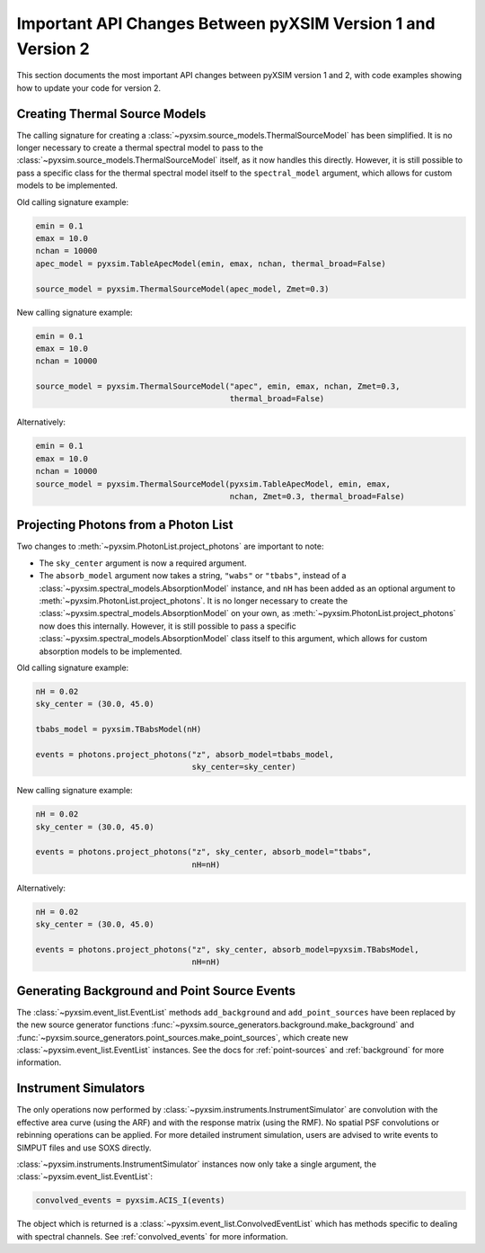 .. _v1_to_v2:

Important API Changes Between pyXSIM Version 1 and Version 2
============================================================

This section documents the most important API changes between
pyXSIM version 1 and 2, with code examples showing how to update 
your code for version 2. 

Creating Thermal Source Models
------------------------------

The calling signature for creating a :class:`~pyxsim.source_models.ThermalSourceModel`
has been simplified. It is no longer necessary to create a thermal spectral model
to pass to the :class:`~pyxsim.source_models.ThermalSourceModel` itself, as it now
handles this directly. However, it is still possible to pass a specific class for the 
thermal spectral model itself to the ``spectral_model`` argument, which allows for 
custom models to be implemented.

Old calling signature example:

.. code-block:: python

    emin = 0.1
    emax = 10.0
    nchan = 10000
    apec_model = pyxsim.TableApecModel(emin, emax, nchan, thermal_broad=False)
    
    source_model = pyxsim.ThermalSourceModel(apec_model, Zmet=0.3)
    
New calling signature example:

.. code-block:: python

    emin = 0.1
    emax = 10.0
    nchan = 10000
    
    source_model = pyxsim.ThermalSourceModel("apec", emin, emax, nchan, Zmet=0.3, 
                                             thermal_broad=False)

Alternatively:

.. code-block:: python

    emin = 0.1
    emax = 10.0
    nchan = 10000
    source_model = pyxsim.ThermalSourceModel(pyxsim.TableApecModel, emin, emax, 
                                             nchan, Zmet=0.3, thermal_broad=False)

Projecting Photons from a Photon List
-------------------------------------

Two changes to :meth:`~pyxsim.PhotonList.project_photons` are important to note:

* The ``sky_center`` argument is now a required argument. 
* The ``absorb_model`` argument now takes a string, ``"wabs"`` or 
  ``"tbabs"``, instead of a :class:`~pyxsim.spectral_models.AbsorptionModel` 
  instance, and ``nH`` has been added as an optional argument
  to :meth:`~pyxsim.PhotonList.project_photons`. It is no longer
  necessary to create the :class:`~pyxsim.spectral_models.AbsorptionModel` 
  on your own, as :meth:`~pyxsim.PhotonList.project_photons`
  now does this internally. However, it is still possible to pass
  a specific :class:`~pyxsim.spectral_models.AbsorptionModel` class
  itself to this argument, which allows for custom absorption models 
  to be implemented.

Old calling signature example:

.. code-block:: python

    nH = 0.02
    sky_center = (30.0, 45.0)

    tbabs_model = pyxsim.TBabsModel(nH)
    
    events = photons.project_photons("z", absorb_model=tbabs_model, 
                                     sky_center=sky_center)
                                     
New calling signature example:

.. code-block:: python

    nH = 0.02
    sky_center = (30.0, 45.0)
 
    events = photons.project_photons("z", sky_center, absorb_model="tbabs", 
                                     nH=nH)
    
Alternatively:

.. code-block:: python

    nH = 0.02
    sky_center = (30.0, 45.0)
 
    events = photons.project_photons("z", sky_center, absorb_model=pyxsim.TBabsModel, 
                                     nH=nH)

Generating Background and Point Source Events
---------------------------------------------

The :class:`~pyxsim.event_list.EventList` methods ``add_background`` and
``add_point_sources`` have been replaced by the new source generator
functions :func:`~pyxsim.source_generators.background.make_background`
and :func:`~pyxsim.source_generators.point_sources.make_point_sources`, which create
new :class:`~pyxsim.event_list.EventList` instances. See the docs for :ref:`point-sources` 
and :ref:`background` for more information.

Instrument Simulators
---------------------

The only operations now performed by :class:`~pyxsim.instruments.InstrumentSimulator` are
convolution with the effective area curve (using the ARF) and with the response matrix
(using the RMF). No spatial PSF convolutions or rebinning operations can be applied. For
more detailed instrument simulation, users are advised to write events to SIMPUT files
and use SOXS directly. 

:class:`~pyxsim.instruments.InstrumentSimulator` instances now only take
a single argument, the :class:`~pyxsim.event_list.EventList`:

.. code-block:: python

    convolved_events = pyxsim.ACIS_I(events)
    
The object which is returned is a :class:`~pyxsim.event_list.ConvolvedEventList`
which has methods specific to dealing with spectral channels. See :ref:`convolved_events` 
for more information.

